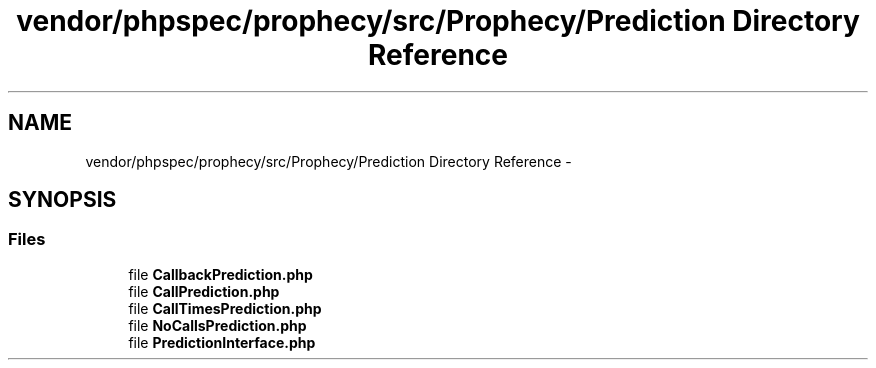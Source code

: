 .TH "vendor/phpspec/prophecy/src/Prophecy/Prediction Directory Reference" 3 "Tue Apr 14 2015" "Version 1.0" "VirtualSCADA" \" -*- nroff -*-
.ad l
.nh
.SH NAME
vendor/phpspec/prophecy/src/Prophecy/Prediction Directory Reference \- 
.SH SYNOPSIS
.br
.PP
.SS "Files"

.in +1c
.ti -1c
.RI "file \fBCallbackPrediction\&.php\fP"
.br
.ti -1c
.RI "file \fBCallPrediction\&.php\fP"
.br
.ti -1c
.RI "file \fBCallTimesPrediction\&.php\fP"
.br
.ti -1c
.RI "file \fBNoCallsPrediction\&.php\fP"
.br
.ti -1c
.RI "file \fBPredictionInterface\&.php\fP"
.br
.in -1c
